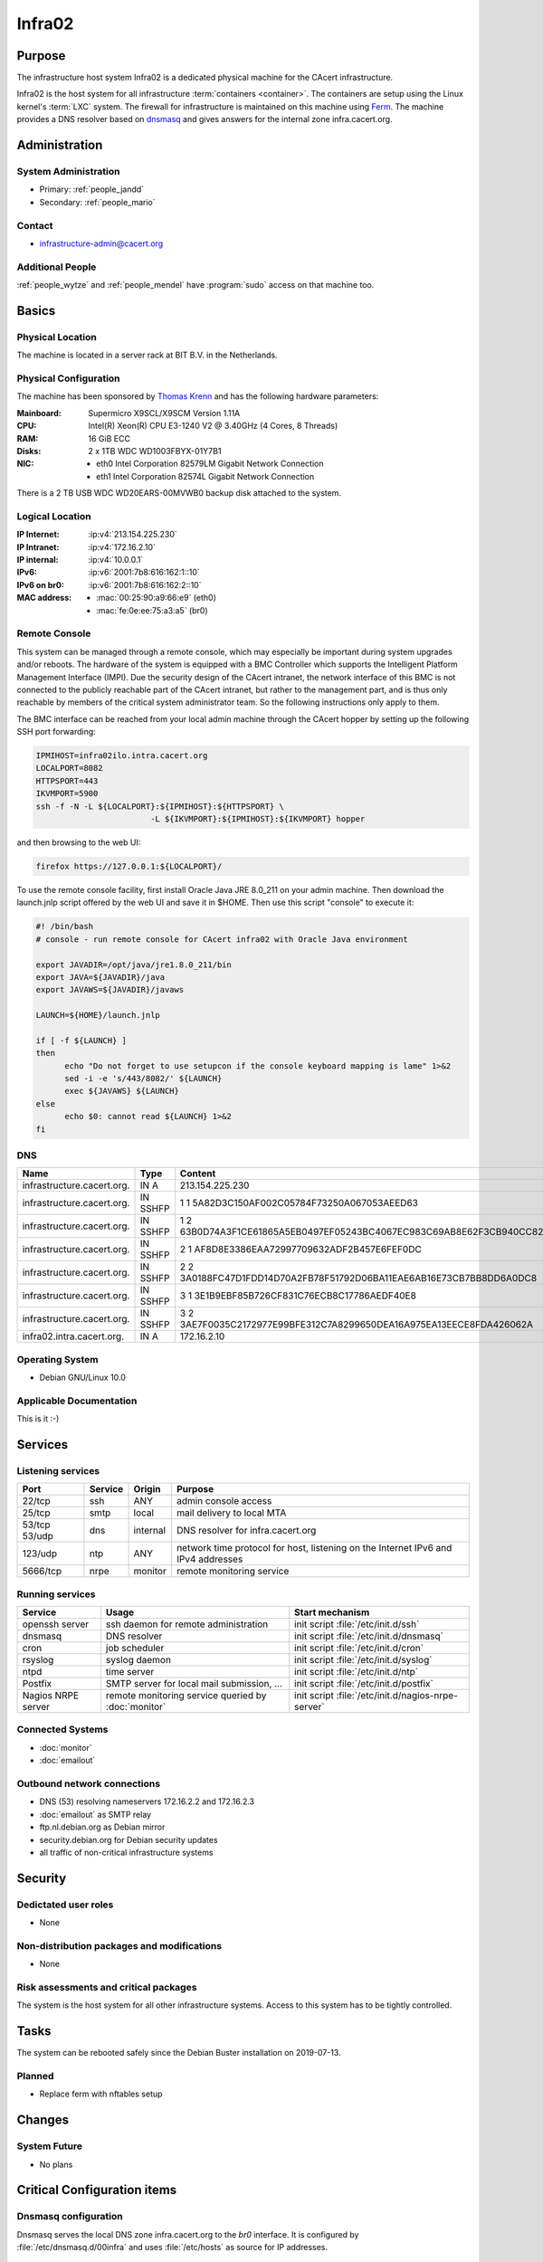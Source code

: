 .. index::
   single: Systems; Infra02

=======
Infra02
=======

Purpose
=======

The infrastructure host system Infra02 is a dedicated physical machine for the
CAcert infrastructure.

.. index::
   single: Ferm

Infra02 is the host system for all infrastructure :term:`containers
<container>`. The containers are setup using the Linux kernel's :term:`LXC`
system. The firewall for infrastructure is maintained on this machine using
Ferm_. The machine provides a DNS resolver based on dnsmasq_ and gives answers
for the internal zone infra.cacert.org.

.. _Ferm: http://ferm.foo-projects.org/
.. _dnsmasq: http://www.thekelleys.org.uk/dnsmasq/doc.html

Administration
==============

System Administration
---------------------

* Primary: :ref:`people_jandd`
* Secondary: :ref:`people_mario`

Contact
-------

* infrastructure-admin@cacert.org

Additional People
-----------------

:ref:`people_wytze` and :ref:`people_mendel` have :program:`sudo` access on that
machine too.

Basics
======

Physical Location
-----------------

The machine is located in a server rack at BIT B.V. in the Netherlands.

Physical Configuration
----------------------

The machine has been sponsored by `Thomas Krenn`_ and has the following hardware
parameters:

:Mainboard: Supermicro X9SCL/X9SCM Version 1.11A
:CPU: Intel(R) Xeon(R) CPU E3-1240 V2 @ 3.40GHz (4 Cores, 8 Threads)
:RAM: 16 GiB ECC
:Disks: 2 x 1TB WDC WD1003FBYX-01Y7B1
:NIC:

  * eth0 Intel Corporation 82579LM Gigabit Network Connection
  * eth1 Intel Corporation 82574L Gigabit Network Connection

There is a 2 TB USB WDC WD20EARS-00MVWB0 backup disk attached to the system.

.. seealso::

   See :wiki:`SystemAdministration/EquipmentList`

.. _Thomas Krenn: https://www.thomas-krenn.com/

Logical Location
----------------

:IP Internet: :ip:v4:`213.154.225.230`
:IP Intranet: :ip:v4:`172.16.2.10`
:IP internal: :ip:v4:`10.0.0.1`
:IPv6: :ip:v6:`2001:7b8:616:162:1::10`
:IPv6 on br0: :ip:v6:`2001:7b8:616:162:2::10`
:MAC address:

  * :mac:`00:25:90:a9:66:e9` (eth0)
  * :mac:`fe:0e:ee:75:a3:a5` (br0)

.. seealso::

   See :doc:`../network`

Remote Console
--------------

This system can be managed through a remote console,
which may especially be important during system upgrades and/or reboots.
The hardware of the system is equipped with a BMC Controller which supports the
Intelligent Platform Management Interface (IMPI).
Due the security design of the CAcert intranet, the network interface of this BMC
is not connected to the publicly reachable part of the CAcert intranet,
but rather to the management part,
and is thus only reachable by members of the critical system administrator team.
So the following instructions only apply to them.

The BMC interface can be reached from your local admin machine through the
CAcert hopper by setting up the following SSH port forwarding:

.. code:: bash

  IPMIHOST=infra02ilo.intra.cacert.org
  LOCALPORT=8082
  HTTPSPORT=443
  IKVMPORT=5900
  ssh -f -N -L ${LOCALPORT}:${IPMIHOST}:${HTTPSPORT} \
                          -L ${IKVMPORT}:${IPMIHOST}:${IKVMPORT} hopper

and then browsing to the web UI:

.. code:: bash

  firefox https://127.0.0.1:${LOCALPORT}/

To use the remote console facility, first install Oracle Java JRE 8.0_211
on your admin machine. Then download the launch.jnlp script offered by the
web UI and save it in $HOME. Then use this script "console" to execute it:

.. code:: bash

  #! /bin/bash
  # console - run remote console for CAcert infra02 with Oracle Java environment

  export JAVADIR=/opt/java/jre1.8.0_211/bin
  export JAVA=${JAVADIR}/java
  export JAVAWS=${JAVADIR}/javaws

  LAUNCH=${HOME}/launch.jnlp

  if [ -f ${LAUNCH} ]
  then
        echo "Do not forget to use setupcon if the console keyboard mapping is lame" 1>&2
        sed -i -e 's/443/8082/' ${LAUNCH}
        exec ${JAVAWS} ${LAUNCH}
  else
        echo $0: cannot read ${LAUNCH} 1>&2
  fi

DNS
---

.. index::
   single: DNS records; Infra02

========================== ======== ====================================================================
Name                       Type     Content
========================== ======== ====================================================================
infrastructure.cacert.org. IN A     213.154.225.230
infrastructure.cacert.org. IN SSHFP 1 1 5A82D3C150AF002C05784F73250A067053AEED63
infrastructure.cacert.org. IN SSHFP 1 2 63B0D74A3F1CE61865A5EB0497EF05243BC4067EC983C69AB8E62F3CB940CC82
infrastructure.cacert.org. IN SSHFP 2 1 AF8D8E3386EAA72997709632ADF2B457E6FEF0DC
infrastructure.cacert.org. IN SSHFP 2 2 3A0188FC47D1FDD14D70A2FB78F51792D06BA11EAE6AB16E73CB7BB8DD6A0DC8
infrastructure.cacert.org. IN SSHFP 3 1 3E1B9EBF85B726CF831C76ECB8C17786AEDF40E8
infrastructure.cacert.org. IN SSHFP 3 2 3AE7F0035C2172977E99BFE312C7A8299650DEA16A975EA13EECE8FDA426062A
infra02.intra.cacert.org.  IN A     172.16.2.10
========================== ======== ====================================================================

.. seealso::

   See :wiki:`SystemAdministration/Procedures/DNSChanges`

Operating System
----------------

.. index::
   single: Debian GNU/Linux; Buster
   single: Debian GNU/Linux; 10.0

* Debian GNU/Linux 10.0

Applicable Documentation
------------------------

This is it :-)

Services
========

Listening services
------------------

+----------+-----------+-----------+-----------------------------------------+
| Port     | Service   | Origin    | Purpose                                 |
+==========+===========+===========+=========================================+
| 22/tcp   | ssh       | ANY       | admin console access                    |
+----------+-----------+-----------+-----------------------------------------+
| 25/tcp   | smtp      | local     | mail delivery to local MTA              |
+----------+-----------+-----------+-----------------------------------------+
| 53/tcp   | dns       | internal  | DNS resolver for infra.cacert.org       |
| 53/udp   |           |           |                                         |
+----------+-----------+-----------+-----------------------------------------+
| 123/udp  | ntp       | ANY       | network time protocol for host,         |
|          |           |           | listening on the Internet IPv6 and IPv4 |
|          |           |           | addresses                               |
+----------+-----------+-----------+-----------------------------------------+
| 5666/tcp | nrpe      | monitor   | remote monitoring service               |
+----------+-----------+-----------+-----------------------------------------+

Running services
----------------

.. index::
   single: openssh
   single: cron
   single: dnsmasq
   single: rsyslog
   single: ntpd
   single: Postfix
   single: nrpe

+--------------------+--------------------+-----------------------------------------+
| Service            | Usage              | Start mechanism                         |
+====================+====================+=========================================+
| openssh server     | ssh daemon for     | init script :file:`/etc/init.d/ssh`     |
|                    | remote             |                                         |
|                    | administration     |                                         |
+--------------------+--------------------+-----------------------------------------+
| dnsmasq            | DNS resolver       | init script :file:`/etc/init.d/dnsmasq` |
+--------------------+--------------------+-----------------------------------------+
| cron               | job scheduler      | init script :file:`/etc/init.d/cron`    |
+--------------------+--------------------+-----------------------------------------+
| rsyslog            | syslog daemon      | init script                             |
|                    |                    | :file:`/etc/init.d/syslog`              |
+--------------------+--------------------+-----------------------------------------+
| ntpd               | time server        | init script :file:`/etc/init.d/ntp`     |
+--------------------+--------------------+-----------------------------------------+
| Postfix            | SMTP server for    | init script                             |
|                    | local mail         | :file:`/etc/init.d/postfix`             |
|                    | submission, ...    |                                         |
+--------------------+--------------------+-----------------------------------------+
| Nagios NRPE server | remote monitoring  | init script                             |
|                    | service queried by | :file:`/etc/init.d/nagios-nrpe-server`  |
|                    | :doc:`monitor`     |                                         |
+--------------------+--------------------+-----------------------------------------+

.. Running Guests
   --------------

   .. some directive to list guests here

Connected Systems
-----------------

* :doc:`monitor`
* :doc:`emailout`

Outbound network connections
----------------------------

* DNS (53) resolving nameservers 172.16.2.2 and 172.16.2.3
* :doc:`emailout` as SMTP relay
* ftp.nl.debian.org as Debian mirror
* security.debian.org for Debian security updates
* all traffic of non-critical infrastructure systems

Security
========

.. sshkeys::
   :RSA:     86:d5:f8:71:2e:ab:5e:50:5d:f6:37:6b:16:8f:d1:1c
   :DSA:     b4:fb:c2:74:33:eb:cc:f0:3e:31:38:c9:a8:df:0a:f5
   :ECDSA:   79:c4:b8:ff:ef:c9:df:9a:45:07:8d:ab:71:7c:e9:c0
   :ED25519: 25:d1:c7:44:1c:38:9e:ad:89:32:c7:9c:43:8e:41:c4

Dedictated user roles
---------------------

* None

Non-distribution packages and modifications
-------------------------------------------

* None

Risk assessments and critical packages
--------------------------------------

The system is the host system for all other infrastructure systems. Access to
this system has to be tightly controlled.

Tasks
=====

The system can be rebooted safely since the Debian Buster installation on
2019-07-13.

.. todo:: document how to setup a new container
.. todo:: document how to setup firewall rules/forwarding
.. todo:: document how the backup system works
.. todo:: add DNS setup for IPv6 address
.. todo:: switch to Puppet management

Planned
-------

* Replace ferm with nftables setup

Changes
=======

System Future
-------------

* No plans

Critical Configuration items
============================

.. index::
   pair: dnsmasq; configuration

Dnsmasq configuration
---------------------

Dnsmasq serves the local DNS zone infra.cacert.org to the `br0` interface. It
is configured by :file:`/etc/dnsmasq.d/00infra` and uses :file:`/etc/hosts` as
source for IP addresses.

.. index::
   pair: Ferm; configuration

Ferm firewall configuration
---------------------------

The `Ferm`_ based firewall setup is located in :file:`/etc/ferm` and its
subdirectories.

.. index::
   pair: LXC; configuration

Container configuration
-----------------------

The container configuration is contained in files named
:file:`/var/lib/lxc/<container>/config`.

The root filesystems of the containers are stored on :term:`LVM` volumes that
are mounted in :file:`/var/lib/lxc/<container>/rootfs` for each container.

Additional documentation
========================

.. seealso::

   * :wiki:`PostfixConfiguration`

References
----------

Ferm documentation
   http://ferm.foo-projects.org/download/2.3/ferm.html
Ferm Debian Wiki page
   https://wiki.debian.org/ferm
LXC Debian Wiki page
   https://wiki.debian.org/LXC
